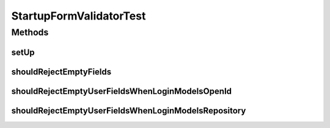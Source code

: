 .. java:import:: org.junit Before

.. java:import:: org.junit Test

.. java:import:: org.mockito Mock

.. java:import:: org.motechproject.security.service MotechUserService

.. java:import:: org.motechproject.server.web.form StartupForm

.. java:import:: java.util List

StartupFormValidatorTest
========================

.. java:package:: org.motechproject.server.web.validator
   :noindex:

.. java:type:: public class StartupFormValidatorTest

Methods
-------
setUp
^^^^^

.. java:method:: @Before public void setUp()
   :outertype: StartupFormValidatorTest

shouldRejectEmptyFields
^^^^^^^^^^^^^^^^^^^^^^^

.. java:method:: @Test public void shouldRejectEmptyFields()
   :outertype: StartupFormValidatorTest

shouldRejectEmptyUserFieldsWhenLoginModeIsOpenId
^^^^^^^^^^^^^^^^^^^^^^^^^^^^^^^^^^^^^^^^^^^^^^^^

.. java:method:: @Test public void shouldRejectEmptyUserFieldsWhenLoginModeIsOpenId()
   :outertype: StartupFormValidatorTest

shouldRejectEmptyUserFieldsWhenLoginModeIsRepository
^^^^^^^^^^^^^^^^^^^^^^^^^^^^^^^^^^^^^^^^^^^^^^^^^^^^

.. java:method:: @Test public void shouldRejectEmptyUserFieldsWhenLoginModeIsRepository()
   :outertype: StartupFormValidatorTest

